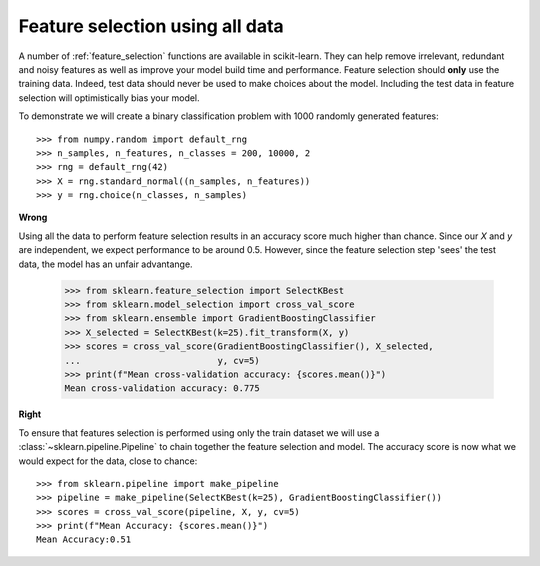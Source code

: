 .. _wrong_feature_selection:

================================
Feature selection using all data
================================

A number of :ref:`feature_selection` functions are available in scikit-learn.
They can help remove irrelevant, redundant and noisy features as well as
improve your model build time and performance. Feature selection should
**only** use the training data. Indeed, test data should never be used to make
choices about the model. Including the test data in feature selection will
optimistically bias your model.

To demonstrate we will create a binary classification problem with
1000 randomly generated features::

    >>> from numpy.random import default_rng
    >>> n_samples, n_features, n_classes = 200, 10000, 2
    >>> rng = default_rng(42)
    >>> X = rng.standard_normal((n_samples, n_features))
    >>> y = rng.choice(n_classes, n_samples)

**Wrong**

Using all the data to perform feature selection results in an accuracy score
much higher than chance. Since our `X` and `y` are independent, we expect
performance to be around 0.5. However, since the feature selection step
'sees' the test data, the model has an unfair advantange.

    >>> from sklearn.feature_selection import SelectKBest
    >>> from sklearn.model_selection import cross_val_score
    >>> from sklearn.ensemble import GradientBoostingClassifier
    >>> X_selected = SelectKBest(k=25).fit_transform(X, y)
    >>> scores = cross_val_score(GradientBoostingClassifier(), X_selected,
    ...                          y, cv=5)
    >>> print(f"Mean cross-validation accuracy: {scores.mean()}")
    Mean cross-validation accuracy: 0.775

**Right**

To ensure that features selection is performed using only the train dataset
we will use a :class:`~sklearn.pipeline.Pipeline` to chain together the
feature selection and model. The accuracy score is now what we would expect
for the data, close to chance::

    >>> from sklearn.pipeline import make_pipeline
    >>> pipeline = make_pipeline(SelectKBest(k=25), GradientBoostingClassifier())
    >>> scores = cross_val_score(pipeline, X, y, cv=5)
    >>> print(f"Mean Accuracy: {scores.mean()}")
    Mean Accuracy:0.51
